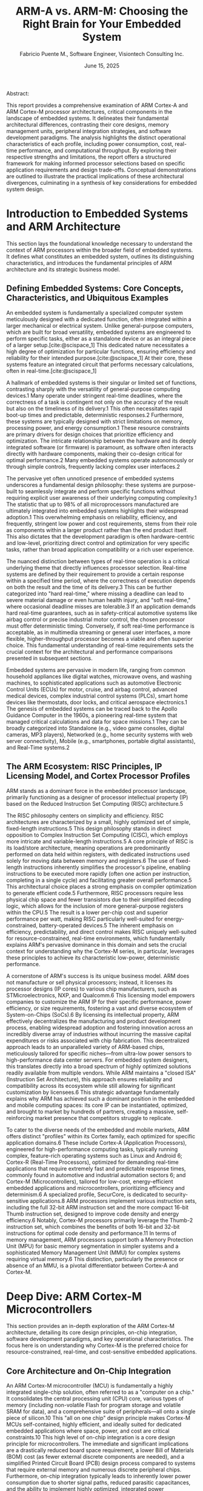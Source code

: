 #+TITLE: ARM-A vs. ARM-M: Choosing the Right Brain for Your Embedded System
#+AUTHOR: Fabricio Puente M., Software Engineer, Visiontech Consulting Inc.
#+DATE: June 15, 2025
#+BIBLIOGRAPHY: ./references.bib

Abstract:

This report provides a comprehensive examination of ARM Cortex-A and
ARM Cortex-M processor architectures, critical components in the
landscape of embedded systems. It delineates their fundamental
architectural differences, contrasting their core designs, memory
management units, peripheral integration strategies, and software
development paradigms. The analysis highlights the distinct
operational characteristics of each profile, including power
consumption, cost, real-time performance, and computational
throughput. By exploring their respective strengths and limitations,
the report offers a structured framework for making informed processor
selections based on specific application requirements and design
trade-offs. Conceptual demonstrations are outlined to illustrate the
practical implications of these architectural divergences, culminating
in a synthesis of key considerations for embedded system design.

* Introduction to Embedded Systems and ARM Architecture

This section lays the foundational knowledge necessary to
understand the context of ARM processors within the broader field of
embedded systems. It defines what constitutes an embedded system,
outlines its distinguishing characteristics, and introduces the
fundamental principles of ARM architecture and its strategic business
model.

** Defining Embedded Systems: Core Concepts, Characteristics, and Ubiquitous Examples

An embedded system is fundamentally a specialized computer system
meticulously designed with a dedicated function, often integrated
within a larger mechanical or electrical system. Unlike
general-purpose computers, which are built for broad versatility,
embedded systems are engineered to perform specific tasks, either as a
standalone device or as an integral piece of a larger setup.[cite:@scispace_1] This
dedicated nature necessitates a high degree of optimization for
particular functions, ensuring efficiency and reliability for their
intended purpose.[cite:@scispace_1] At their core, these systems feature an integrated
circuit that performs necessary calculations, often in real-time.[cite:@scispace_1]

A hallmark of embedded systems is their singular or limited set of
functions, contrasting sharply with the versatility of general-purpose
computing devices.1 Many operate under stringent real-time deadlines,
where the correctness of a task is contingent not only on the accuracy
of the result but also on the timeliness of its delivery.1 This often
necessitates rapid boot-up times and predictable, deterministic
responses.2 Furthermore, these systems are typically designed with
strict limitations on memory, processing power, and energy
consumption.1 These resource constraints are primary drivers for
design choices that prioritize efficiency and optimization. The
intricate relationship between the hardware and its deeply integrated
software (or firmware) is paramount, as software often interacts
directly with hardware components, making their co-design critical for
optimal performance.2 Many embedded systems operate autonomously or
through simple controls, frequently lacking complex user interfaces.2

The pervasive yet often unnoticed presence of embedded systems
underscores a fundamental design philosophy: these systems are
purpose-built to seamlessly integrate and perform specific functions
without requiring explicit user awareness of their underlying
computing complexity.1 The statistic that up to 98% of all
microprocessors manufactured are ultimately integrated into embedded
systems highlights their widespread adoption.1 This overwhelming
emphasis on reliability, efficiency, and frequently, stringent low
power and cost requirements, stems from their role as components
within a larger product rather than the end product itself. This also
dictates that the development paradigm is often hardware-centric and
low-level, prioritizing direct control and optimization for very
specific tasks, rather than broad application compatibility or a rich
user experience.

The nuanced distinction between types of real-time operation is a
critical underlying theme that directly influences processor
selection. Real-time systems are defined by their requirement to
provide a certain response within a specified time period, where the
correctness of execution depends on both the result and the time of
its delivery.3 This can be further categorized into "hard real-time,"
where missing a deadline can lead to severe material damage or even
human health injury, and "soft real-time," where occasional deadline
misses are tolerable.3 If an application demands hard real-time
guarantees, such as in safety-critical automotive systems like airbag
control or precise industrial motor control, the chosen processor must
offer deterministic timing. Conversely, if soft real-time performance
is acceptable, as in multimedia streaming or general user interfaces,
a more flexible, higher-throughput processor becomes a viable and
often superior choice. This fundamental understanding of real-time
requirements sets the crucial context for the architectural and
performance comparisons presented in subsequent sections.

Embedded systems are pervasive in modern life, ranging from common
household appliances like digital watches, microwave ovens, and
washing machines, to sophisticated applications such as automotive
Electronic Control Units (ECUs) for motor, cruise, and airbag control,
advanced medical devices, complex industrial control systems (PLCs),
smart home devices like thermostats, door locks, and critical
aerospace electronics.1 The genesis of embedded systems can be traced
back to the Apollo Guidance Computer in the 1960s, a pioneering
real-time system that managed critical calculations and data for space
missions.1 They can be broadly categorized into Standalone (e.g.,
video game consoles, digital cameras, MP3 players), Networked (e.g.,
home security systems with web server connectivity), Mobile (e.g.,
smartphones, portable digital assistants), and Real-Time systems.2

** The ARM Ecosystem: RISC Principles, IP Licensing Model, and Cortex Processor Profiles

ARM stands as a dominant force in the embedded processor landscape,
primarily functioning as a designer of processor intellectual property
(IP) based on the Reduced Instruction Set Computing (RISC)
architecture.5

The RISC philosophy centers on simplicity and efficiency. RISC
architectures are characterized by a small, highly optimized set of
simple, fixed-length instructions.5 This design philosophy stands in
direct opposition to Complex Instruction Set Computing (CISC), which
employs more intricate and variable-length instructions.5 A core
principle of RISC is its load/store architecture, meaning operations
are predominantly performed on data held within registers, with
dedicated instructions used solely for moving data between memory and
registers.6 The use of fixed-length instructions inherently simplifies
the processor's pipeline, enabling instructions to be executed more
rapidly (often one action per instruction, completing in a single
cycle) and facilitating greater overall performance.5 This
architectural choice places a strong emphasis on compiler optimization
to generate efficient code.5 Furthermore, RISC processors require less
physical chip space and fewer transistors due to their simplified
decoding logic, which allows for the inclusion of more general-purpose
registers within the CPU.5 The result is a lower per-chip cost and
superior performance per watt, making RISC particularly well-suited
for energy-constrained, battery-operated devices.5 The inherent
emphasis on efficiency, predictability, and direct control makes RISC
uniquely well-suited for resource-constrained, real-time environments,
which fundamentally explains ARM's pervasive dominance in this domain
and sets the crucial context for understanding why the Cortex-M
series, in particular, leverages these principles to achieve its
characteristic low-power, deterministic performance.

A cornerstone of ARM's success is its unique business model. ARM does
not manufacture or sell physical processors; instead, it licenses its
processor designs (IP cores) to various chip manufacturers, such as
STMicroelectronics, NXP, and Qualcomm.6 This licensing model empowers
companies to customize the ARM IP for their specific performance,
power efficiency, or size requirements, fostering a vast and diverse
ecosystem of System-on-Chips (SoCs).6 By licensing its intellectual
property, ARM effectively decentralizes the manufacturing and product
development process, enabling widespread adoption and fostering
innovation across an incredibly diverse array of industries without
incurring the massive capital expenditures or risks associated with
chip fabrication. This decentralized approach leads to an unparalleled
variety of ARM-based chips, meticulously tailored for specific
niches—from ultra-low power sensors to high-performance data center
servers. For embedded system designers, this translates directly into
a broad spectrum of highly optimized solutions readily available from
multiple vendors. While ARM maintains a "closed ISA" (Instruction Set
Architecture), this approach ensures reliability and compatibility
across its ecosystem while still allowing for significant
customization by licensees.6 This strategic advantage fundamentally
explains why ARM has achieved such a dominant position in the embedded
and mobile computing spaces: its core IP can be instantiated,
optimized, and brought to market by hundreds of partners, creating a
massive, self-reinforcing market presence that competitors struggle to
replicate.

To cater to the diverse needs of the embedded and mobile markets, ARM
offers distinct "profiles" within its Cortex family, each optimized
for specific application domains.6 These include Cortex-A (Application
Processors), engineered for high-performance computing tasks,
typically running complex, feature-rich operating systems such as
Linux and Android 6; Cortex-R (Real-Time Processors), optimized for
demanding real-time applications that require extremely fast and
predictable response times, commonly found in automotive and
industrial automation sectors 6; and Cortex-M (Microcontrollers),
tailored for low-cost, energy-efficient embedded applications and
microcontrollers, prioritizing efficiency and determinism.6 A
specialized profile, SecurCore, is dedicated to security-sensitive
applications.8 ARM processors implement various instruction sets,
including the full 32-bit ARM instruction set and the more compact
16-bit Thumb instruction set, designed to improve code density and
energy efficiency.6 Notably, Cortex-M processors primarily leverage
the Thumb-2 instruction set, which combines the benefits of both
16-bit and 32-bit instructions for optimal code density and
performance.11 In terms of memory management, ARM processors support
both a Memory Protection Unit (MPU) for basic memory segmentation in
simpler systems and a sophisticated Memory Management Unit (MMU) for
complex systems requiring virtual memory.6 This distinction,
particularly the presence or absence of an MMU, is a pivotal
differentiator between Cortex-A and Cortex-M.

* Deep Dive: ARM Cortex-M Microcontrollers

This section provides an in-depth exploration of the ARM Cortex-M
architecture, detailing its core design principles, on-chip
integration, software development paradigms, and key operational
characteristics. The focus here is on understanding why Cortex-M is
the preferred choice for resource-constrained, real-time, and
cost-sensitive embedded applications.

** Core Architecture and On-Chip Integration

An ARM Cortex-M microcontroller (MCU) is fundamentally a highly
integrated single-chip solution, often referred to as a "computer on a
chip." It consolidates the central processing unit (CPU) core, various
types of memory (including non-volatile Flash for program storage and
volatile SRAM for data), and a comprehensive suite of peripherals—all
onto a single piece of silicon.10 This "all on one chip" design
principle makes Cortex-M MCUs self-contained, highly efficient, and
ideally suited for dedicated embedded applications where space, power,
and cost are critical constraints.10 This high level of on-chip
integration is a core design principle for microcontrollers. The
immediate and significant implications are a drastically reduced board
space requirement, a lower Bill of Materials (BOM) cost (as fewer
external discrete components are needed), and a simplified Printed
Circuit Board (PCB) design process compared to systems that require
external memory and numerous discrete peripheral chips. Furthermore,
on-chip integration typically leads to inherently lower power
consumption due to shorter signal paths, reduced parasitic
capacitances, and the ability to implement highly optimized,
integrated power management schemes for the entire system. This
holistic integration directly supports the "low cost, low power, small
form factor" characteristics that make Cortex-M devices economically
viable for mass production in billions of units, demonstrating a
design philosophy where system optimization is achieved through
component consolidation.

Cortex-M cores are designed with simpler, more streamlined pipelines
compared to their Cortex-A counterparts. This simplicity is optimized
for efficiency, low power consumption, and, crucially, deterministic
execution. For instance, the entry-level Cortex-M0+ processor utilizes
a highly optimized 2-stage pipeline.12 A defining architectural
distinction from Cortex-A is the absence of a full Memory Management
Unit (MMU) in Cortex-M cores.10 An MMU is considered essential for
supporting complex, full-fledged operating systems that rely on
virtual memory. This is not merely a feature difference; it represents
a fundamental architectural choice that dictates the entire software
paradigm for Cortex-M. The absence of an MMU means that Cortex-M
cannot natively support complex, multi-process operating systems like
GNU/Linux that rely on virtual memory, process isolation, and dynamic
memory allocation. This architectural constraint necessitates a
bare-metal or Real-Time Operating System (RTOS) approach, which, in
turn, directly enables the deterministic, low-latency, and predictable
performance characteristic of microcontrollers. However, many Cortex-M
cores do include an optional Memory Protection Unit (MPU).10 The MPU
provides basic memory segmentation and protection, enforcing privilege
and access rules for up to sixteen distinct memory regions. This
feature is often managed by an RTOS to prevent tasks from
inadvertently corrupting memory spaces allocated to other tasks or the
kernel itself.10 The optional MPU, while offering some degree of
memory protection, is a far simpler mechanism than a full MMU,
reinforcing the dedicated, single-purpose, and often safety-critical
nature of Cortex-M applications.

Cortex-M processors primarily support the Thumb-2 instruction set
(which builds upon the traditional Thumb instruction set). Thumb-2
combines both 16-bit and 32-bit instructions, allowing for excellent
code density and efficient performance without the need for processor
state switching.11 While not universally present, a Floating-Point
Unit (FPU) is an optional feature for certain higher-performance
Cortex-M cores (e.g., M4, M7, M33, M35P, M52, M55, M85). Its inclusion
enhances precision and accelerates mathematical calculations,
particularly for Digital Signal Processing (DSP) applications.10

Cortex-M MCUs fundamentally rely on on-chip memory for their
operation. Non-volatile Flash memory is integrated directly onto the
chip and is used for storing the program code and persistent data,
with capacities typically ranging from tens of kilobytes to a few
megabytes (e.g., 16KB to 1MB for STM32F1/F2 series).10 Volatile SRAM
(Static RAM) is also integrated on-chip and serves as the primary
workspace for data, stacks, and heaps during program execution, with
capacities typically ranging from a few kilobytes to hundreds of
kilobytes (e.g., 4KB to 128KB for STM32F1/F2).10 In stark contrast to
Cortex-A processors, Cortex-M devices typically have very limited or
no capabilities for interfacing with external high-speed memory like
DDR SDRAM.17 The memory map is often predefined and optimized
internally, allowing for highly efficient access to integrated
peripherals and facilitating streamlined integration in System-on-Chip
(SoC) designs.11

A rich and diverse set of integrated peripheral modules is a defining
characteristic of Cortex-M MCUs. These modules enable direct and
efficient interaction with the physical world, eliminating the need
for external discrete components.13 Key peripherals include General
Purpose Input/Output (GPIO) for basic digital operations 13;
Analog-to-Digital Converters (ADC) and Digital-to-Analog Converters
(DAC), essential for interfacing with analog sensors and actuators 13;
Timers and Pulse Width Modulation (PWM) for precise timing and control
13; and various communication interfaces such as UART, SPI, I2C, and
often USB (typically in device-side mode) for communication with other
microcontrollers, sensors, or host systems.13 A ubiquitous 24-bit
system timer, the SysTick timer, is often present on Cortex-M devices,
extending the functionality of both the processor and the Nested
Vectored Interrupt Controller (NVIC).12 An optional feature, Bit-Band
(less common on newer cores but present on some M0/M0+/M3/M4), allows
for atomic bit manipulation directly from C/C++ code without requiring
a read-modify-write sequence of instructions, enhancing efficiency for
hardware control.10

The Nested Vectored Interrupt Controller (NVIC) is a highly optimized
component tightly integrated with the Cortex-M core, specifically
designed for low-latency and deterministic interrupt handling.11 It
includes a Non-Maskable Interrupt (NMI) for critical system events,
provides a "zero jitter interrupt option" for maximum predictability,
and supports four configurable interrupt priority levels.12 The tight
integration of the processor core and NVIC enables exceptionally fast
execution of Interrupt Service Routines (ISRs). This is achieved
through hardware stacking of registers upon interrupt entry and
"tail-chaining" optimization, which significantly reduces the overhead
when switching directly from one ISR to another without returning to
the main program.11 Importantly, interrupt handlers do not require any
assembler wrapper code, further minimizing overhead.12

** Software Development Paradigms and Operational Characteristics

Software development for Cortex-M processors offers distinct operating
system choices. Bare-metal programming involves writing code that
directly interacts with the microcontroller's hardware registers,
bypassing any operating system overhead.4 This grants the developer
full, granular control over the system, enabling maximum performance
and efficiency for specific tasks, though it necessitates a deep and
intimate knowledge of the underlying hardware architecture and its
programming manual.4 It is commonly employed for very simple, highly
time-critical, or resource-constrained applications. For more complex
applications that require concurrent execution of multiple tasks, a
Real-Time Operating System (RTOS), such as FreeRTOS, Zephyr, or µC/OS,
is employed.4 An RTOS provides essential services such as task
scheduling, inter-task communication mechanisms (e.g., queues,
semaphores), and resource management. Its primary purpose is to ensure
deterministic timing and predictable responses, even with multiple
tasks running, while maintaining a small memory footprint.2 This
allows for organized multi-tasking without sacrificing real-time
guarantees.

The software development approach for Cortex-M highlights a
critical, inherent trade-off: increasing levels of software
abstraction generally simplify development and improve code
portability. However, this convenience comes with a slight, albeit
often minimal, loss of the absolute "bare-metal" control and the
introduction of some overhead. Crucially, even with an RTOS, Cortex-M
maintains hard real-time characteristics 3 because RTOSes are
specifically designed for deterministic scheduling with minimal
overhead, unlike general-purpose operating systems. This means
embedded developers must consciously choose their level of abstraction
based on the project's real-time criticality, memory constraints, and
overall complexity, directly influencing development time, code size,
and the ultimate predictability of the system.

Development for Cortex-M is predominantly carried out using C and C++.11
Programmers often interact with hardware through direct register manipulation or by
utilizing vendor-provided Hardware Abstraction Layers (HALs) and
standard libraries like CMSIS (Cortex Microcontroller Software
Interface Standard), libopencm3, or LPCOpen.4 A wide array of
Integrated Development Environments (IDEs) are available, including
industry standards like Keil MDK, STM32CubeIDE (which integrates
STCubeMX with TrueSTUDIO), PlatformIO, Atmel Studio, and various
Eclipse-based environments enhanced with GNU ARM tools.18
Cross-compilation toolchains, such as the GNU Arm Embedded Toolchain,
are essential for compiling code on a host machine for the ARM
target.19

Cortex-M processors are characterized by several key
operational attributes. Low power consumption is a critical strength,
particularly for battery-powered and energy-harvesting
devices. Cortex-M MCUs exhibit extremely low power consumption,
typically measured in microamperes (uA) in various sleep modes and low
milliwatts (mW) during active operation (e.g., dynamic power
consumption from 10 to 150µW/MHz).9 The Cortex-M0+ is specifically
highlighted as the most energy-efficient ARM processor available.21
Due to their efficient design and on-chip integration, Cortex-M
devices boast a low unit cost, typically ranging from $1 to $10,
making them highly attractive for mass production in consumer and
industrial applications.5 A defining feature and core strength,
Cortex-M processors offer guaranteed response times within a specific,
predictable timeframe, enabling deterministic hard real-time
performance.2 The sophisticated design of the Nested Vectored
Interrupt Controller (NVIC) plays a pivotal role in achieving this
determinism.12 The highly integrated nature and optimized design
result in very compact silicon die areas (e.g., the Cortex-M0+ core is
less than a hundredth of a square millimeter), enabling integration
into miniature devices.14 While highly efficient for their target
applications, Cortex-M processors generally operate at lower clock
speeds (tens to hundreds of MHz) and have limited on-chip memory
(kilobytes to a few megabytes) compared to application processors.14
Many Cortex-M based devices are designed for rapid startup, often
booting in milliseconds.2

The combination of low power consumption, low
unit cost, and a small physical footprint represents a powerful
synergy that makes Cortex-M the economically and engineering-sensibly
viable choice for mass-market embedded applications.14 The underlying
RISC architecture contributes to a "lower per-chip cost due to the
smaller components required" 5, and entire SoCs based on Cortex-M can
be as compact as a single Cortex-A core.17 These are not isolated
features; rather, they collectively create a powerful synergy that
makes Cortex-M the economically and engineering-sensibly viable choice
for mass-market embedded applications. The low unit cost enables
widespread adoption across billions of consumer electronics. The
ultra-low power consumption extends battery life dramatically, which
is indispensable for IoT devices and wearables. The small form factor
allows for integration into miniature devices where space is at a
premium. This unique combination positions Cortex-M as the preferred
solution for applications where a full-blown general-purpose computer
is unnecessary or impractical, demonstrating that "less is more" when
a processor is meticulously optimized for specific,
resource-constrained, and high-volume tasks.

** Key Applications and Use Cases

Cortex-M processors are ideally suited for the vast array of
Internet of Things (IoT) end nodes, including smart sensors,
actuators, and various smart home devices like thermostats, door
locks, and smart lights. Their low power consumption makes them
perfect for energy-harvesting IoT nodes.15 They are extensively used
in wearables such as fitness trackers and smartwatches (particularly
those not running a full-fledged OS), as well as other healthcare and
personal monitoring devices.17 Applications requiring precise and
deterministic motor control, such as in robotics, drones, and
industrial actuators, heavily rely on Cortex-M for its hard real-time
capabilities.2 They are found in a wide range of everyday consumer
products, including washing machines, remote controls, kitchen
appliances, digital cameras, and MP3 players.1

Within the automotive sector, Cortex-M is critical for various
Electronic Control Units(ECUs), managing functions like airbag
deployment, window lift systems, and engine control, where
safety-critical and highly deterministic responses are paramount.2
They are employed in industrial control systems, such as Programmable
Logic Controllers(PLCs), small automation tasks, and industrial sensors, where
robustness, reliability, and real-time operation are essential.11
Furthermore, Cortex-M processors are utilized in security systems,
including smart cards, missile guidance systems, satellites, and
automated banking systems, where embedded security is critical.2 They
also provide the necessary control and performance for mixed signal
devices that integrate both analog and digital signals, such as
certain audio or sensor interfaces.14 The sheer breadth and diversity
of Cortex-M applications underscore its fundamental role as the
"invisible infrastructure" underpinning much of modern
technology. These are often devices where the end-user interacts with
the functionality (e.g., a smart light turning on, a car window
rolling down, a fitness tracker counting steps) rather than directly
with the underlying computing device itself. This reinforces the core
characteristic of "dedicated functionality" for embedded systems. The
broader implication is that Cortex-M is not primarily about complex
user interaction or high-throughput data processing, but rather about
providing reliable, efficient, and often safety-critical control and
sensing capabilities at the very edge of the system. This positions
Cortex-M as foundational for the realization of the "Internet of
Things" and the broader trend of pervasive computing, driving
significant economic value through its low cost and high
volume.

* Deep Dive: ARM Cortex-A Application Processors

This section delves into the ARM Cortex-A architecture, exploring its design for
high-performance computing, its reliance on sophisticated
System-on-Chip (SoC) integration, its software ecosystem, and its
operational characteristics. The aim is to understand why Cortex-A is
the preferred choice for complex, general-purpose, and multimedia-rich
embedded applications.

** Core Architecture and System-on-Chip (SoC) Design

ARM Cortex-A processors are fundamentally more powerful,
general-purpose processors, often referred to as Application
Processors (APs). They are specifically designed to run complex,
feature-rich operating systems like Linux and Android, thereby
enabling sophisticated user experiences, advanced applications, and
multimedia capabilities.7 These processors are typically the central
computing element within a larger System-on-Chip (SoC).6'

Cortex-A cores feature highly complex pipelines, often incorporating advanced
techniques like out-of-order execution and branch prediction,
engineered to maximize instruction throughput and achieve high raw
performance.21 To handle demanding workloads and enable parallel
processing, Cortex-A processors are frequently designed with multiple
cores (e.g., dual, quad, octal cores) 21, allowing for efficient
execution of multiple applications or threads concurrently. A
sophisticated and full-featured Memory Management Unit (MMU) is a
defining and indispensable feature of Cortex-A cores.6 The MMU is
crucial for virtual memory management, providing memory protection and
isolation between different processes, and optimizing memory access
through caching mechanisms.6 The MMU works in conjunction with the L1
and L2 memory systems to translate virtual addresses (used by
applications) to physical addresses (used by hardware) and controls
access permissions to external memory.24 The MMU is the fundamental
hardware component that allows Cortex-A to run full-fledged operating
systems. It enables multitasking, virtual memory, and process
isolation, thereby supporting a vast software ecosystem. Without an
MMU, the complex memory management required by modern operating
systems, which allows multiple programs to run concurrently without
interfering with each other's memory space, would be
impossible.

Cortex-A cores implement various versions of the ARM
architecture (e.g., ARMv7-A, ARMv8-A for 64-bit support, ARMv9-A),
supporting a broad range of instruction sets including ARM, Thumb, and
specialized DSP instructions. Many also include a dedicated media
processing engine (NEON) for accelerated multimedia tasks.7 A
Floating-Point Unit (FPU) is typically included as a standard
component in Cortex-A cores, ensuring high precision and accelerating
mathematical operations for complex algorithms.15

Cortex-A processors are characterized by their heavy reliance on
external high-speed memory to meet their performance and capacity demands.
They utilize external high-speed Dynamic Random Access Memory (DRAM), such as DDR3
or DDR4 SDRAM, to provide large memory capacities, typically in
Gigabytes.15 This is crucial for running complex operating systems and
memory-intensive applications. They also depend on external
non-volatile storage like eMMC, SD cards, or NAND Flash for operating
system and application storage. The design of Cortex-A processors
prioritizes external, high-bandwidth interfaces over on-chip
integration to achieve scalability, higher performance, and support
for complex, data-intensive applications. This approach allows for
greater flexibility in system design, enabling manufacturers to
integrate various high-performance external components as needed for
specific application requirements.

A rich set of high-speed, high-bandwidth integrated and external
peripheral interfaces is standard for Cortex-A SoCs. These include
Gigabit Ethernet, Wi-Fi, and Bluetooth for extensive networking
capabilities; PCIe (PCI Express) for high-speed peripheral expansion;
USB Host/Device for versatile connectivity; and dedicated interfaces
for multimedia output such as HDMI, display controllers, and camera
interfaces.23 Many Cortex-A SoCs also incorporate specialized
accelerators like Graphics Processing Units (GPUs) for rendering and
video processing, and Neural Processing Units (NPUs) for AI/ML workloads,
further enhancing their computational capabilities.23

** Software Development Paradigms and Operational Characteristics

Software development for Cortex-A processors is centered around complex
operating systems. Embedded Linux, with distributions like Yocto,
Buildroot, and Debian derivatives (e.g., Raspberry Pi OS), is a common
choice.19 These systems offer a rich software ecosystem, robust networking stacks,
advanced file systems, multi-tasking capabilities, and wide driver
support. Android is another prevalent operating system for Cortex-A,
particularly in mobile and consumer devices.

The programming model for Cortex-A typically involves high-level
languages such as Python, C++, Java, and Node.js, alongside scripting
languages like Bash. Developers utilize Linux system calls,
kernel drivers, and high-level libraries (e.g., RPi.GPIO, OpenCV, Flask)
for application development. Cross-compilation toolchains, such as the GNU Compiler
Collection (GCC) for ARM, are essential for compiling code on a host
machine for deployment on the ARM target.19

Cortex-A processors are defined by several key operational characteristics.
They offer high processing power, making them ideal for multimedia applications,
Artificial Intelligence/Machine Learning (AI/ML) algorithms, complex
data processing, and demanding computational tasks.15 This performance
is supported by large memory capacities, typically in Gigabytes of
RAM.15 They feature extensive connectivity options, making networked
applications common. Graphical User Interfaces (GUIs) are a standard
capability, allowing Cortex-A systems to drive high-resolution
displays. However, this high performance comes at a cost: higher power
consumption, typically measured in hundreds of milliamperes to amperes
(watts) 15, and a higher unit cost, generally ranging from $10 to
$100+.15 Unlike Cortex-M, Cortex-A systems typically exhibit "soft
real-time" performance. While Linux schedules tasks, it does not
guarantee strict timing due to operating system overhead and the
complexities of multi-tasking and virtual memory management.3 Boot
times for Cortex-A systems are generally in the order of seconds,
significantly longer than the milliseconds seen in Cortex-M
devices.The high performance of Cortex-A comes at the cost of
increased power consumption, higher system complexity (due to external
components and the full operating system), and a shift from hard to
soft real-time. This necessitates careful consideration of application
requirements. For applications where raw processing power, complex
software stacks, and rich user experiences are paramount, Cortex-A is
the clear choice, but designers must account for the associated
increases in power budget, physical size, and cost. This represents a
fundamental trade-off that designers must navigate based on the
specific demands of their embedded system.

** Key Applications and Use Cases

ARM Cortex-A processors are the foundation for a wide range
of advanced embedded and consumer applications. They are prominently
featured in Single-Board Computers (SBCs) like the Raspberry Pi,
BeagleBone, and NVIDIA Jetson platforms.26 Cortex-A cores power the
vast majority of smartphones and tablets.6 In the realm of IoT, they
serve as high-end IoT Gateways, performing data aggregation and edge
computing.23 Other significant applications include in-vehicle
infotainment systems, advanced robotics requiring complex control,
vision processing, and navigation, Network Attached Storage (NAS)
devices, and industrial Human-Machine Interfaces (HMIs). These
applications typically demand significant processing power, extensive
networking capabilities, or rich user interaction, leveraging the
strengths of the Cortex-A architecture.

* The Broader Ecosystem: The Impact of Free Software and the Rise of RISC-V

Beyond the established ARM ecosystem, the landscape of embedded systems is increasingly
shaped by the principles of Free Software and the emergence of open
Instruction Set Architectures (ISAs) like RISC-V. These movements
champion user freedom, collaboration, and innovation, offering
compelling alternatives and complementary solutions for embedded
development.

** The Power of Free Software: GNU/Linux and Open-Source Tools in Embedded Systems

The concept of "Free Software" emphasizes
liberty, not price. As defined by the Free Software Foundation, it
grants users four essential freedoms: the freedom to run the program
for any purpose (Freedom 0), to study how it works and change it
(Freedom 1, requiring access to source code), to redistribute copies
(Freedom 2), and to distribute copies of modified versions (Freedom
3), allowing the community to benefit from improvements.35 This
philosophy fosters a collaborative environment where users control
their computing, rather than being controlled by software
developers.35

GNU/Linux stands as a prime example of Free Software's
impact, widely adopted across servers, supercomputers, and, crucially,
embedded devices.36 Its open-source nature means the source code is
freely available for anyone to access, modify, and distribute,
enabling users to customize and improve the software to their needs.36
This collaborative effort from thousands of developers globally
contributes to its continuous development and maintenance.36 Key
benefits of GNU/Linux in embedded systems include:

+ *Flexibility and Customizability:*
  Users can tailor the system to various needs, leading
to numerous specialized distributions.36

+ *Security:*
  Linux offers robust security features, including file system encryption,
user permissions, secure connections via SSH, built-in network stacks with firewall
options, and kernel hardening.36

+ *Cost-Effectiveness:*
  GNU/Linux can be downloaded, installed, and used without licensing fees, providing a
free alternative to proprietary operating systems.36

+ *Scalability and Stability:*
  It can run on a wide range of hardware, from tiny embedded
devices to supercomputers, supporting parallel processing and
distributed computing. Its robust memory management system contributes
to its stability, rarely leading to crashes.36

+ *Rich Ecosystem:*
  A vast community provides resources, support, and opportunities for
contribution, regardless of background or experience.36

The embedded development landscape heavily leverages a suite of Free Software
tools. The GNU Compiler Collection (GCC) is a fundamental
cross-compilation toolchain for ARM targets, essential for compiling
C/C++ code.8

GDB (GNU Debugger) is widely used for debugging. For
building custom Linux distributions for embedded devices, tools like
Buildroot (simpler, for minimalist images) and the Yocto Project (more
advanced, for custom OS distributions from scratch) are invaluable.37
These tools offer full control over system configuration, from the
kernel to system packages.37

In the realm of Real-Time Operating Systems (RTOS), Free Software options
like FreeRTOS and Zephyr are dominant. FreeRTOS is one of the most widely
adopted RTOS platforms globally, with millions of deployments, compatible
with hundreds of microcontrollers.37 Zephyr, developed under the Linux
Foundation, is a lightweight, modular RTOS supporting various architectures,
including ARM Cortex-M and RISC-V, and includes built-in communication stacks
and security features.37

OpenOCD (Open On-Chip Debugger) is another critical open-source tool
for debugging and in-system programming.18 The increasing adoption of
Free and Open Source Software (FOSS) in embedded projects, with over 62%
of developers reporting its use, highlights its benefits in providing
greater flexibility, control, and access to ready-made libraries,
accelerating time-to-market.37

** The Rise of RISC-V: An Open ISA Revolutionizing Education and Research

While ARM dominates with its proprietary Instruction Set
Architecture (ISA), RISC-V is rapidly gaining traction as an
open-source, highly customizable alternative.6 Unlike closed ISAs like
ARM, which are controlled by specific companies and require licensing,
RISC-V operates under permissive, royalty-free licenses (e.g., Apache
License 2.0).6 This open model encourages transparency, collaboration,
and innovation, giving developers the freedom to access, study,
modify, and distribute theomprehensive understanding of an application's specific requirements
and the inherent trade-offs between the two architectures. This eliminates
licensing fees and vendor lock-in, allowing companies to optimize processors
for niche applications.

RISC-V's origins are deeply rooted in academia. It began as a modest
summer project at UC Berkeley in 2010, initially conceived as a tool
for teaching and research into parallel computing and processor
design. The creators aimed for an ISA that was easy to build,
efficient, and easily extensible, without the "baggage" of existing
ISAs. A seminal paper titled "Instruction Sets Should Be Free: The
Case For RISC-V" by Professors Krste Asanović and David Patterson
likened its open message to other open standards like TCP/IP,
Ethernet, the C language, and Linux.

The impact of RISC-V in education and research has been profound:

+ *Curriculum Integration:* Leading universities worldwide, including UC
  Berkeley, MIT, and Stanford, have integrated RISC-V into their
  computer architecture and digital design courses. For instance, UC
  Berkeley's CS 61C course focuses on RISC-V, and Stanford's CS107E
  course has shifted from ARM-based Raspberry Pi to RISC-V processors
  for single-board computer studies.

+ *Hands-on Learning:* Courses often involve extensive design projects,
  such as implementing multi-stage RISC-V processors, providing
  students with a comprehensive, hands-on understanding of digital
  system design.

+ *Fostering Research and Collaboration:* The open nature of RISC-V
  allows researchers to freely develop, experiment with, and share
  processor implementations, fostering faster collaboration across
  academia and industry. Initiatives like PULP (Parallel Ultra-Low
  Power) at ETH Zurich and the University of Bologna have leveraged
  RISC-V for research into new architectures and possibilities.

+ *Talent Pipeline:* European academic institutions have been early and
  strong contributors to RISC-V research, providing a vital talent
  pipeline for the industry.

Beyond academia, RISC-V has seen rapid global adoption, with processor
shipments surpassing 10 billion units in 2023 and projections of over
20 billion cores in use globally by 2025. This growth signals a
fundamental shift in how companies approach processor development,
offering a royalty-free, highly customizable alternative that lowers
barriers to entry and democratizes chip design. While its software
ecosystem is still maturing compared to ARM or x86, it is rapidly
expanding, with efforts like the RISC-V Developer Appreciation Program
rewarding developers for porting open-source projects. The core
simplicity, modularity, and extensibility of RISC-V make it a
formidable contender, driving innovation and reshaping the
semiconductor industry.

* Comparison and Decision Making

The selection between an ARM Cortex-M and an ARM Cortex-A processor is
a critical design decision that hinges on a comprehensive
understanding of an application's specific requirements and the
inherent trade-offs between the two architectures.

** ARM-M vs. ARM-A: Side-by-Side Comparison

The following table provides a direct comparison of key metrics,
highlighting the fundamental differences between ARM Cortex-M
microcontrollers and ARM Cortex-A application processors:

+-------------------+--------------------------------+----------------------------------+
| Metric            | ARM-M (Microcontroller)        | ARM-A (Application Processor)    |
+-------------------+--------------------------------+----------------------------------+
| Core Complexity   | Simple, often no MMU/basic MPU | Complex, multi-core, MMU         |
| Memory            | On-chip Flash/RAM              | External DDR, eMMC/SD/NAND       |
| Operating System  | Bare-metal, RTOS               | Embedded Linux, Android          |
| Programming       | Low-level C/C++, direct reg.   | High-level languages, Linux APIs |
| Power Consumption | Very Low (uA - mA)             | Higher (hundreds mA - A)         |
| Cost              | Low ($1 - $10)                 | Higher ($10 - $100+)             |
| Real-time         | Hard Real-time (deterministic) | Soft Real-time (OS overhead)     |
| Development       | Hardware-centric, low-level    | Software stack, higher-level     |
| Boot Time         | Milliseconds                   | Seconds                          |
| Connectivity      | Basic serial, SPI, I2C         | Ethernet, Wi-Fi, BT, PCIe, HDMI  |
+-------------------+--------------------------------+----------------------------------+

** When to Choose Which? (Decision Flowchart)

The decision of which ARM core to select is not arbitrary; it is
driven by a comprehensive analysis of power, cost, performance,
real-time, and software ecosystem needs, leading to a nuanced decision
or even a hybrid approach. Designers should ask several key questions:

1. Does the application require a full operating system (e.g., for file
systems, multiple processes, a complex network stack, or a rich
Graphical User Interface)?
2. Is highly precise, deterministic timing absolutely critical for
safety, control, or predictable event responses?
3. Are power consumption and unit cost the absolute highest priorities
for the product?
4. Does the application need to perform complex computations, such as
AI/ML inference, video processing, or extensive data manipulation?

Generally, if the answer to questions 1 or 4 is "Yes," an ARM Cortex-A
processor is likely the appropriate choice. If the answer to questions
2 or 3 is "Yes," an ARM Cortex-M microcontroller is typically more
suitable.

It is also important to consider Hybrid Solutions. In some advanced
embedded systems, a heterogeneous computing approach is adopted,
combining both an ARM Cortex-A and an ARM Cortex-M processor within
the same system. For example, an ARM-A processor might handle
high-level tasks like user interfaces, networking, and complex
algorithms, while an ARM-M processor acts as a co-processor for
safety-critical or precise real-time control functions, such as motor
control on a drone or managing power in a complex system. This
approach allows designers to leverage the strengths of both
architectures, optimizing for both computational throughput and
deterministic real-time performance.

* Live Demonstrations

While this report is a written document, the following outlines
conceptual live demonstrations that would effectively illustrate the
core differences between ARM Cortex-M and ARM Cortex-A in a workshop
setting. These demonstrations aim to visually convey the distinct
strengths of each architecture: ARM-M's precise timing and ARM-A's
computational throughput.

** Performance Demos: Setup & Goals

The goal of these demonstrations is to visually demonstrate ARM-M's
precise timing and ARM-A's computational throughput. The essential
hardware for such demonstrations would include an ARM Cortex-M
development board (e.g., an STM32 Nucleo/Discovery board) and an
ARM Cortex-A development board (e.g., a Raspberry Pi 4 or 5).
An oscilloscope would be crucial for visualizing timing characteristics,
and an optional USB power meter could provide qualitative insights
into power consumption.

** Demo 1: Deterministic Timing & Jitter

This demonstration would highlight the fundamental difference between
ARM-M's "Hard Real-time" and ARM-A's "Soft Real-time," primarily due
to operating system scheduling overhead. The task involves rapidly
toggling a General Purpose Input/Output (GPIO) pin on both boards.

For the ARM-M board, a minimal C code snippet directly accessing GPIO
registers or utilizing a simple Hardware Abstraction Layer (HAL) timer
interrupt would be empployed. The expected outcome on an oscilloscope
would be a clean, stable square wave with minimal jitter,
demonstrating the direct hardware control and absence of significant
operating system interference. This stability arises from the
dedicated nature of the microcontroller, where the code runs very
close to the hardware without a complex OS introducing variability.

Conversely, for the ARM-A board, a Python RPi.GPIO loop or C code
using sysfs manipulation would be used. The expected outcome on the
oscilloscope would be a jittery, inconsistent square wave, with the
"fuzziness" on the edges indicating variability in timing. This jitter
occurs because the Linux operating system on the ARM-A processor is
constantly performing many background tasks, scheduling processes, and
handling network operations, which introduces non-determinism to the
GPIO toggling. The jitter would become more pronounced if additional
background load (e.g., running a stress command) were applied to
the ARM-A system, further illustrating why general-purpose operating
systems are not suitable for applications requiring precise, hard
real-time control unless a dedicated co-processor is used.

** Demo 2: Computational Throughput

This demonstration would showcase the raw processing power of ARM-A
for complex, non-time-critical computations. The task would involve
performing a computationally intensive operation, such as a large
matrix multiplication, the calculation of many digits of Pi, or a
simple image filter on a small array.

On the ARM-M board, the task would be implemented in C/C++ and its
execution time measured using a hardware timer. The ARM-A board would
perform the exact same calculation using a Python or C++
implementation, with execution time measured using system time
functions. The expected outcome is that the ARM-A processor would
complete the task orders of magnitude faster (e.g., thousands of times
faster). This significant difference in speed is attributed to the
ARM-A's higher clock speeds, multiple processing cores, larger and
more sophisticated caches, and often the presence of dedicated
hardware floating-point units (FPU) and specialized instruction sets
designed for crunching numbers and running complex algorithms
efficiently. While demonstrating superior speed, it is also important
to note that this comes at a significantly higher power cost, a
trade-off inherent to high-performance computing.

* Conclusion & Next Steps

** Summary & Key Takeaways

The choice between an ARM Cortex-M and an ARM Cortex-A processor is a
fundamental decision in embedded system design, dictated by the
specific requirements and inherent trade-offs of the application. The
analysis presented in this report underscores their distinct
strengths:

ARM Cortex-M excels at: Low power consumption, cost-effectiveness,
deterministic hard real-time performance, direct hardware control, and
handling simple, dedicated tasks. Its "computer on a chip" design
philosophy, coupled with its streamlined architecture and integrated
peripherals, makes it ideal for resource-constrained, high-volume
applications where efficiency and predictability are paramount.

ARM Cortex-A excels at: High processing power, rich connectivity,
supporting full-fledged operating systems (like Linux and Android),
driving complex Graphical User Interfaces (GUIs), and executing
computationally intensive, complex applications. Its multi-core
architecture, sophisticated Memory Management Unit (MMU), and reliance
on external high-speed memory enable it to handle demanding workloads
and provide a rich software experience.

Ultimately, the optimal processor selection depends on a comprehensive
analysis of an application's specific requirements for performance,
power budget, cost constraints, real-time criticality, and the
necessary software ecosystem. It is a decision that balances these
factors to choose the right tool for the job. Furthermore, the concept
of hybrid solutions, where an ARM-A processor manages high-level tasks
while an ARM-M co-processor handles real-time control, offers a
powerful approach to optimize systems for both computational
throughput and deterministic performance.

** Further Learning Resources

For those looking to deepen their understanding and practical skills
in embedded systems design with ARM processors, numerous resources are
available:

ARM Developer Website: The official ARM Developer website
(developer.arm.com) provides extensive documentation, tutorials, and
support resources for all ARM architectures, including Cortex-M and
Cortex-A.

Vendor Documentation: Detailed datasheets, reference manuals, and
application notes from chip manufacturers that license ARM IP (e.g.,
STMicroelectronics, NXP, Raspberry Pi Foundation) are invaluable for
specific hardware implementations.

Online Courses: Platforms like Coursera, edX, and Udemy offer a wide
range of courses on embedded Linux, Real-Time Operating Systems
(RTOS), and microcontroller programming, providing structured learning
paths.

Books: Classic and modern texts on ARM architecture, embedded Linux,
RTOS, and microcontroller programming offer in-depth theoretical and
practical knowledge. Examples include "The Definitive Guide to ARM
Cortex-M3 and Cortex-M4 Processors" by Joseph Yiu, "Mastering Embedded
Linux Programming" by Frank Vasquez and Chris Simmonds, and "Hands-On
RTOS with Microcontrollers" by Brian Amos.

Community Forums: Online communities such as Stack Overflow, EEVblog
forums, and specific vendor forums (e.g., NVIDIA Developer Forums for
Jetson) provide platforms for discussion, problem-solving, and sharing
expertise among embedded developers.

Engaging with these resources and undertaking hands-on experimentation
with development boards will provide invaluable practical experience
in navigating the complexities of ARM-based embedded system design.

#+PRINT_BIBLIOGRAPHY:
